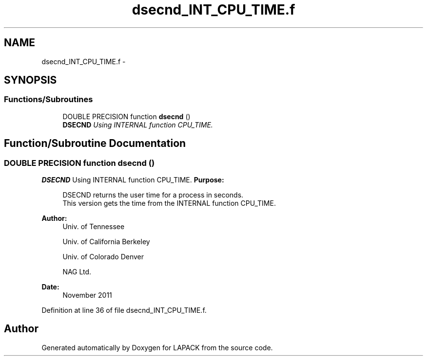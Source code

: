 .TH "dsecnd_INT_CPU_TIME.f" 3 "Sat Nov 16 2013" "Version 3.4.2" "LAPACK" \" -*- nroff -*-
.ad l
.nh
.SH NAME
dsecnd_INT_CPU_TIME.f \- 
.SH SYNOPSIS
.br
.PP
.SS "Functions/Subroutines"

.in +1c
.ti -1c
.RI "DOUBLE PRECISION function \fBdsecnd\fP ()"
.br
.RI "\fI\fBDSECND\fP Using INTERNAL function CPU_TIME\&. \fP"
.in -1c
.SH "Function/Subroutine Documentation"
.PP 
.SS "DOUBLE PRECISION function dsecnd ()"

.PP
\fBDSECND\fP Using INTERNAL function CPU_TIME\&. \fBPurpose: \fP
.RS 4

.PP
.nf
  DSECND returns the user time for a process in seconds.
  This version gets the time from the INTERNAL function CPU_TIME.
.fi
.PP
 
.RE
.PP
\fBAuthor:\fP
.RS 4
Univ\&. of Tennessee 
.PP
Univ\&. of California Berkeley 
.PP
Univ\&. of Colorado Denver 
.PP
NAG Ltd\&. 
.RE
.PP
\fBDate:\fP
.RS 4
November 2011 
.RE
.PP

.PP
Definition at line 36 of file dsecnd_INT_CPU_TIME\&.f\&.
.SH "Author"
.PP 
Generated automatically by Doxygen for LAPACK from the source code\&.
